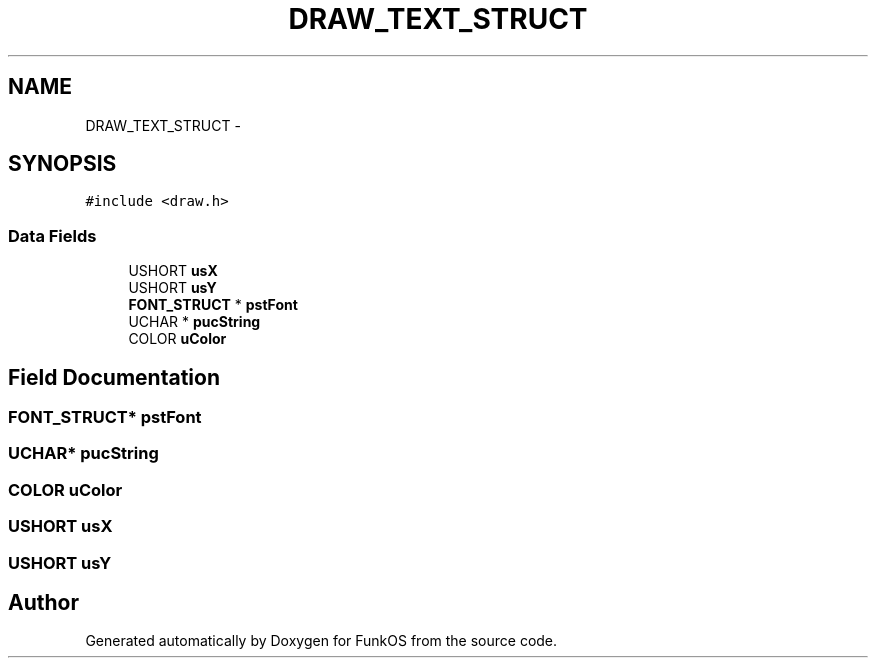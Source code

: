 .TH "DRAW_TEXT_STRUCT" 3 "20 Mar 2010" "Version R3" "FunkOS" \" -*- nroff -*-
.ad l
.nh
.SH NAME
DRAW_TEXT_STRUCT \- 
.SH SYNOPSIS
.br
.PP
.PP
\fC#include <draw.h>\fP
.SS "Data Fields"

.in +1c
.ti -1c
.RI "USHORT \fBusX\fP"
.br
.ti -1c
.RI "USHORT \fBusY\fP"
.br
.ti -1c
.RI "\fBFONT_STRUCT\fP * \fBpstFont\fP"
.br
.ti -1c
.RI "UCHAR * \fBpucString\fP"
.br
.ti -1c
.RI "COLOR \fBuColor\fP"
.br
.in -1c
.SH "Field Documentation"
.PP 
.SS "\fBFONT_STRUCT\fP* \fBpstFont\fP"
.SS "UCHAR* \fBpucString\fP"
.SS "COLOR \fBuColor\fP"
.SS "USHORT \fBusX\fP"
.SS "USHORT \fBusY\fP"

.SH "Author"
.PP 
Generated automatically by Doxygen for FunkOS from the source code.
